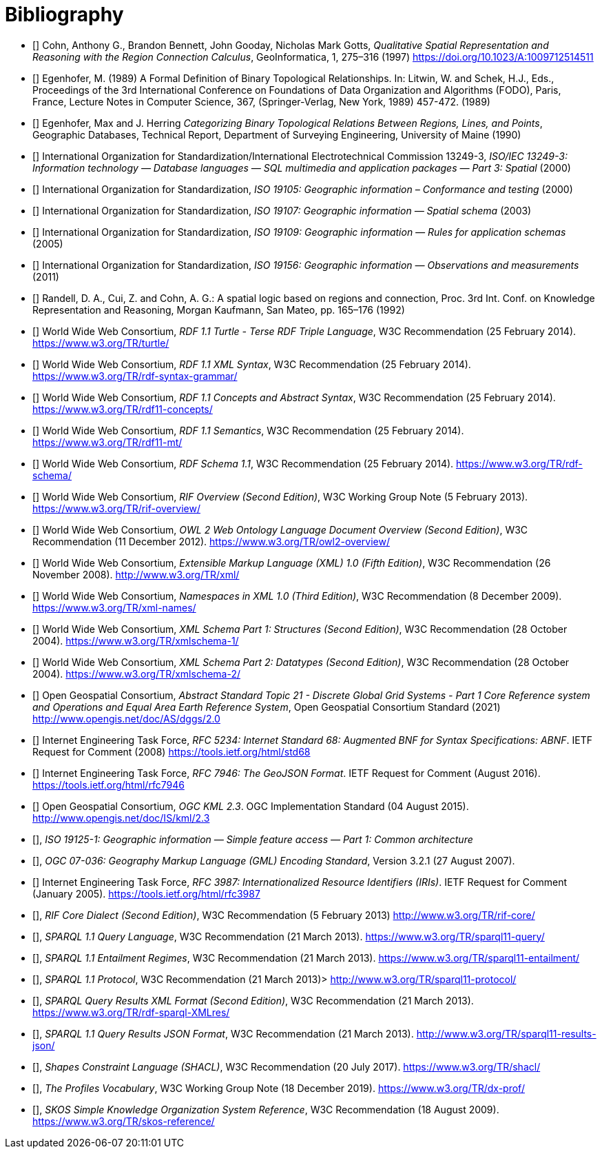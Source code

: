 [bibliography]
= Bibliography

* [[[QUAL]]] Cohn, Anthony G., Brandon Bennett, John Gooday, Nicholas Mark Gotts, _Qualitative Spatial Representation and Reasoning with the Region Connection Calculus_, GeoInformatica, 1, 275–316 (1997) <https://doi.org/10.1023/A:1009712514511>

* [[[FORMAL]]] Egenhofer, M. (1989) A Formal Definition of Binary Topological Relationships. In: Litwin, W. and Schek, H.J., Eds., Proceedings of the 3rd International Conference on Foundations of Data Organization and Algorithms (FODO), Paris, France, Lecture Notes in Computer Science, 367, (Springer-Verlag, New York, 1989) 457-472. (1989)

* [[[CATEG]]] Egenhofer, Max and J. Herring _Categorizing Binary Topological Relations Between Regions, Lines, and Points_, Geographic Databases, Technical Report, Department of Surveying Engineering, University of Maine (1990)

* [[[ISO13249]]] International Organization for Standardization/International Electrotechnical Commission 13249-3, _ISO/IEC 13249-3: Information technology — Database languages — SQL multimedia and application packages — Part 3: Spatial_ (2000)

* [[[ISO19105]]] International Organization for Standardization, _ISO 19105: Geographic information – Conformance and testing_ (2000)

* [[[ISO19107]]] International Organization for Standardization, _ISO 19107: Geographic information — Spatial schema_ (2003)

* [[[ISO19109]]] International Organization for Standardization, _ISO 19109: Geographic information — Rules for application schemas_ (2005)

* [[[ISO19156]]] International Organization for Standardization, _ISO 19156: Geographic information — Observations and measurements_ (2011)

* [[[LOGIC]]] Randell, D. A., Cui, Z. and Cohn, A. G.: A spatial logic based on regions and connection, Proc. 3rd Int. Conf. on Knowledge Representation and Reasoning, Morgan Kaufmann, San Mateo, pp. 165–176 (1992)

* [[[TURTLE]]] World Wide Web Consortium, _RDF 1.1 Turtle - Terse RDF Triple Language_, W3C Recommendation (25 February 2014). <https://www.w3.org/TR/turtle/>

* [[[RDFXML]]] World Wide Web Consortium, _RDF 1.1 XML Syntax_, W3C Recommendation (25 February 2014). <https://www.w3.org/TR/rdf-syntax-grammar/>

* [[[RDF]]] World Wide Web Consortium, _RDF 1.1 Concepts and Abstract Syntax_, W3C Recommendation (25 February 2014). <https://www.w3.org/TR/rdf11-concepts/>

* [[[RDFSEM]]] World Wide Web Consortium, _RDF 1.1 Semantics_, W3C Recommendation (25 February 2014). <https://www.w3.org/TR/rdf11-mt/>

* [[[RDFS]]] World Wide Web Consortium, _RDF Schema 1.1_, W3C Recommendation (25 February 2014). <https://www.w3.org/TR/rdf-schema/>

* [[[RIF]]] World Wide Web Consortium, _RIF Overview (Second Edition)_, W3C Working Group Note (5 February 2013). <https://www.w3.org/TR/rif-overview/>

* [[[OWL2]]] World Wide Web Consortium, _OWL 2 Web Ontology Language Document Overview (Second Edition)_, W3C Recommendation (11 December 2012). <https://www.w3.org/TR/owl2-overview/>

* [[[XML]]] World Wide Web Consortium, _Extensible Markup Language (XML) 1.0 (Fifth Edition)_, W3C Recommendation (26 November 2008). <http://www.w3.org/TR/xml/>

* [[[XMLNS]]] World Wide Web Consortium, _Namespaces in XML 1.0 (Third Edition)_, W3C Recommendation (8 December 2009). <https://www.w3.org/TR/xml-names/>

* [[[XSD1]]] World Wide Web Consortium, _XML Schema Part 1: Structures (Second Edition)_, W3C Recommendation (28 October 2004). <https://www.w3.org/TR/xmlschema-1/>

* [[[XSD2]]] World Wide Web Consortium, _XML Schema Part 2: Datatypes (Second Edition)_, W3C Recommendation (28 October 2004). <https://www.w3.org/TR/xmlschema-2/>

* [[[DGGSAS]]] Open Geospatial Consortium, _Abstract Standard Topic 21 - Discrete Global Grid Systems - Part 1 Core Reference system and Operations and Equal Area Earth Reference System_, Open Geospatial Consortium Standard (2021) <http://www.opengis.net/doc/AS/dggs/2.0>

* [[[IETF5234]]] Internet Engineering Task Force, _RFC 5234: Internet Standard 68: Augmented BNF for Syntax Specifications: ABNF_. IETF Request for Comment (2008) <https://tools.ietf.org/html/std68>

* [[[GEOJSON]]] Internet Engineering Task Force, _RFC 7946: The GeoJSON Format_. IETF Request for Comment (August 2016). <https://tools.ietf.org/html/rfc7946>

* [[[OGCKML]]] Open Geospatial Consortium, _OGC KML 2.3_. OGC Implementation Standard (04 August 2015). <http://www.opengis.net/doc/IS/kml/2.3>

* [[[ISO19125-1]]], _ISO 19125-1: Geographic information — Simple feature access — Part 1: Common architecture_

* [[[OGC07-036]]], _OGC 07-036: Geography Markup Language (GML) Encoding Standard_, Version 3.2.1 (27 August 2007).

* [[[IETF3987]]] Internet Engineering Task Force, _RFC 3987: Internationalized Resource Identifiers (IRIs)_. IETF Request for Comment (January 2005). <https://tools.ietf.org/html/rfc3987>

* [[[RIFCORE]]], _RIF Core Dialect (Second Edition)_, W3C Recommendation (5 February 2013) <http://www.w3.org/TR/rif-core/>

* [[[SPARQL]]], _SPARQL 1.1 Query Language_, W3C Recommendation (21 March 2013). <https://www.w3.org/TR/sparql11-query/>

* [[[SPARQLENT]]], _SPARQL 1.1 Entailment Regimes_, W3C Recommendation (21 March 2013). <https://www.w3.org/TR/sparql11-entailment/>

* [[[SPARQLPROT]]], _SPARQL 1.1 Protocol_, W3C Recommendation (21 March 2013)> <http://www.w3.org/TR/sparql11-protocol/>

* [[[SPARQLRESX]]], _SPARQL Query Results XML Format (Second Edition)_, W3C Recommendation (21 March 2013). <https://www.w3.org/TR/rdf-sparql-XMLres/>

* [[[SPARQLRESJ]]], _SPARQL 1.1 Query Results JSON Format_, W3C Recommendation (21 March 2013). <http://www.w3.org/TR/sparql11-results-json/>

* [[[SHACL]]], _Shapes Constraint Language (SHACL)_, W3C Recommendation (20 July 2017). <https://www.w3.org/TR/shacl/>

* [[[PROF]]], _The Profiles Vocabulary_, W3C Working Group Note (18 December 2019). <https://www.w3.org/TR/dx-prof/>

* [[[SKOS]]], _SKOS Simple Knowledge Organization System Reference_, W3C Recommendation (18 August 2009). <https://www.w3.org/TR/skos-reference/>